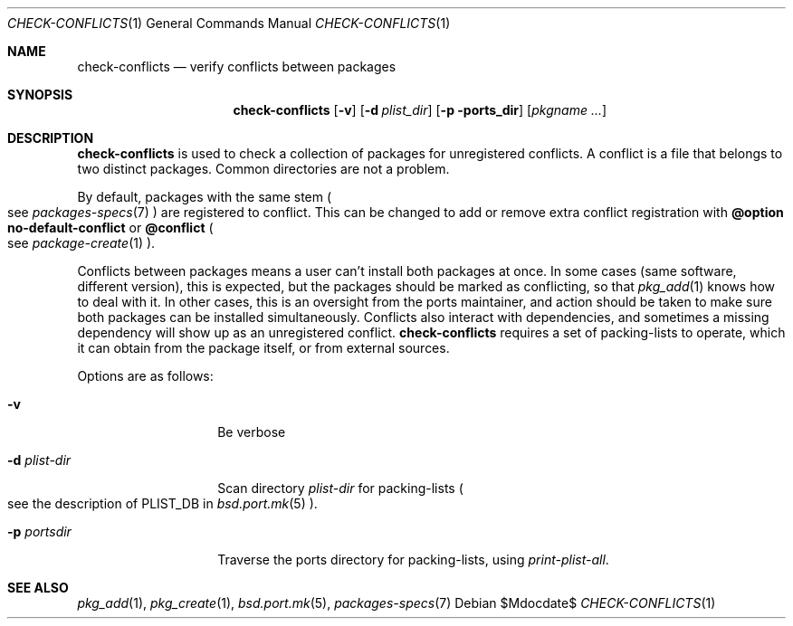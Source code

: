 .\"	$OpenBSD: check-conflicts.1,v 1.1 2010/08/20 14:09:59 espie Exp $
.\"
.\" Copyright (c) 2010 Marc Espie <espie@openbsd.org>
.\"
.\" Permission to use, copy, modify, and distribute this software for any
.\" purpose with or without fee is hereby granted, provided that the above
.\" copyright notice and this permission notice appear in all copies.
.\"
.\" THE SOFTWARE IS PROVIDED "AS IS" AND THE AUTHOR DISCLAIMS ALL WARRANTIES
.\" WITH REGARD TO THIS SOFTWARE INCLUDING ALL IMPLIED WARRANTIES OF
.\" MERCHANTABILITY AND FITNESS. IN NO EVENT SHALL THE AUTHOR BE LIABLE FOR
.\" ANY SPECIAL, DIRECT, INDIRECT, OR CONSEQUENTIAL DAMAGES OR ANY DAMAGES
.\" WHATSOEVER RESULTING FROM LOSS OF USE, DATA OR PROFITS, WHETHER IN AN
.\" ACTION OF CONTRACT, NEGLIGENCE OR OTHER TORTIOUS ACTION, ARISING OUT OF
.\" OR IN CONNECTION WITH THE USE OR PERFORMANCE OF THIS SOFTWARE.
.\"
.Dd $Mdocdate$
.Dt CHECK-CONFLICTS 1
.Os
.Sh NAME
.Nm check-conflicts
.Nd verify conflicts between packages
.Sh SYNOPSIS
.Nm check-conflicts
.Op Fl v
.Op Fl d Ar plist_dir
.Op Fl p ports_dir
.Op Ar pkgname ...
.Sh DESCRIPTION
.Nm
is used to check a collection of packages for unregistered conflicts.
A conflict is a file that belongs to two distinct packages.
Common directories are not a problem.
.Pp
By default, packages with the same stem
.Po
see
.Xr packages-specs 7
.Pc
are registered to conflict.
This can be changed to add or remove extra conflict registration with
.Cm @option no-default-conflict
or
.Cm @conflict
.Po
see
.Xr package-create 1
.Pc .
.Pp
Conflicts between packages means a user can't install both packages at
once.
In some cases (same software, different version), this is expected, but
the packages should be marked as conflicting, so that
.Xr pkg_add 1
knows how to deal with it.
In other cases, this is an oversight from the ports maintainer, and action
should be taken to make sure both packages can be installed simultaneously.
Conflicts also interact with dependencies, and sometimes a missing dependency
will show up as an unregistered conflict.
.Nm
requires a set of packing-lists to operate, which it can obtain from the
package itself, or from external sources.
.Pp
Options are as follows:
.Bl -tag -width packing-list
.It Fl v
Be verbose
.It Fl d Ar plist-dir
Scan directory
.Ar plist-dir
for packing-lists
.Po
see the description of
.Ev PLIST_DB
in
.Xr bsd.port.mk 5
.Pc .
.It Fl p Ar portsdir
Traverse the ports directory for packing-lists, using
.Ar print-plist-all .
.Sh SEE ALSO
.Xr pkg_add 1 ,
.Xr pkg_create 1 ,
.Xr bsd.port.mk 5 ,
.Xr packages-specs 7
